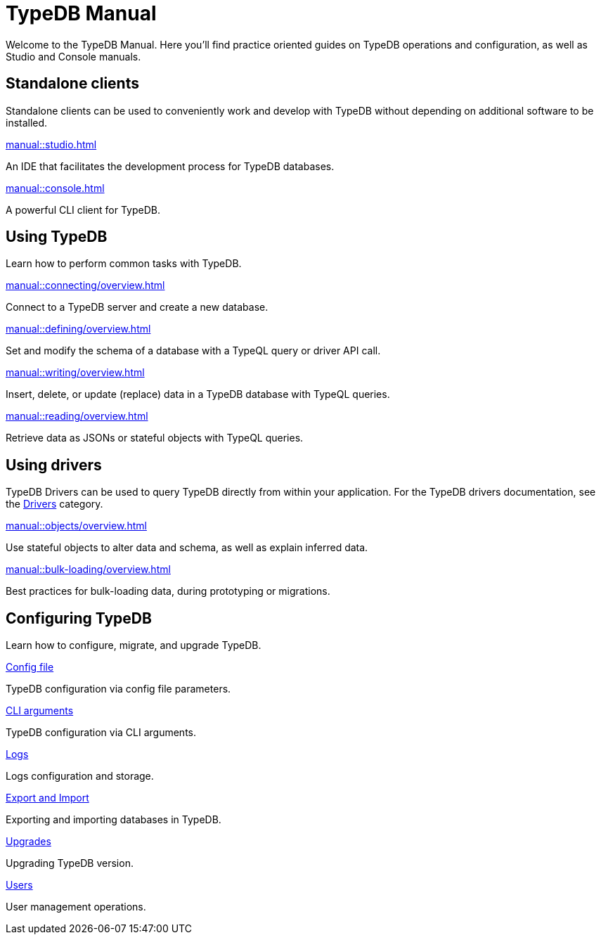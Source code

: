= TypeDB Manual
:keywords: typedb, guides, how, installation, tutorial
:pageTitle: TypeDB Manual
:page-aliases: typedb::tutorials/data-migration.adoc
:summary: How to guides and tutorials

Welcome to the TypeDB Manual.
Here you'll find practice oriented guides on TypeDB operations and configuration, as well as Studio and Console manuals.

== Standalone clients

Standalone clients can be used to conveniently work and develop with TypeDB without depending on additional software to be installed.

[cols-2]
--
.xref:manual::studio.adoc[]
[.clickable]
****
An IDE that facilitates the development process for TypeDB databases.
****

.xref:manual::console.adoc[]
[.clickable]
****
A powerful CLI client for TypeDB.
****
--
////
[cols-1]
--
.xref:drivers::overview.adoc[Drivers]
[.clickable]
****
xref:drivers::rust/overview.adoc[Rust] |
xref:drivers::python/overview.adoc[Python] |
xref:drivers::java/overview.adoc[Java] |
xref:drivers::nodejs/overview.adoc[Node.js] |
xref:drivers::cpp/overview.adoc[C++]
****
--
////

== Using TypeDB

Learn how to perform common tasks with TypeDB.

[cols-2]
--
.xref:manual::connecting/overview.adoc[]
[.clickable]
****
Connect to a TypeDB server and create a new database.
// Network connection to TypeDB Core or Cloud, as well as database, session and transaction management.
// * xref:manual::connecting/connection.adoc[]
// * xref:manual::connecting/database.adoc[]
// * xref:manual::connecting/session.adoc[]
// * xref:manual::connecting/transaction.adoc[]
****

.xref:manual::defining/overview.adoc[]
[.clickable]
****
Set and modify the schema of a database with a TypeQL query or driver API call.
// * xref:manual::defining/define.adoc[]
// * xref:manual::defining/undefine.adoc[]
// * xref:manual::defining/schema-editing.adoc[]
****

.xref:manual::writing/overview.adoc[]
[.clickable]
****
Insert, delete, or update (replace) data in a TypeDB database with TypeQL queries.
// * xref:manual::writing/insert.adoc[]
// * xref:manual::writing/delete.adoc[]
// * xref:manual::writing/update.adoc[]
****

.xref:manual::reading/overview.adoc[]
[.clickable]
****
Retrieve data as JSONs or stateful objects with TypeQL queries.
// * xref:manual::reading/fetch.adoc[]
// * xref:manual::reading/get.adoc[]
// * xref:manual::reading/infer.adoc[]
****
--

== Using drivers

TypeDB Drivers can be used to query TypeDB directly from within your application. For the TypeDB drivers documentation, see the xref:drivers::overview.adoc[Drivers] category.

[cols-2]
--
.xref:manual::objects/overview.adoc[]
[.clickable]
****
Use stateful objects to alter data and schema, as well as explain inferred data.
// * xref:manual::objects/schema.adoc[]
// * xref:manual::objects/data.adoc[]
// * xref:manual::objects/explanation.adoc[]
****

.xref:manual::bulk-loading/overview.adoc[]
[.clickable]
****
Best practices for bulk-loading data, during prototyping or migrations.
****
--


== Configuring TypeDB

Learn how to configure, migrate, and upgrade TypeDB.

[cols-2]
--
.xref:manual::configuring/config.adoc[Config file]
[.clickable]
****
TypeDB configuration via config file parameters.
****

.xref:manual::configuring/arguments.adoc[CLI arguments]
[.clickable]
****
TypeDB configuration via CLI arguments.
****

.xref:manual::configuring/logs.adoc[Logs]
[.clickable]
****
Logs configuration and storage.
****

.xref:manual::configuring/export.adoc[Export and Import]
[.clickable]
****
Exporting and importing databases in TypeDB.
****

.xref:manual::configuring/upgrades.adoc[Upgrades]
[.clickable]
****
Upgrading TypeDB version.
****

.xref:manual::configuring/users.adoc[Users]
[.clickable]
****
User management operations.
****
--

////
== Migrating to TypeDB

[cols-2]
--
.xref:manual::studio.adoc[From CSV/XML/JSON]
[.clickable]
****

****

.xref:manual::console.adoc[From SQL]
[.clickable]
****

****

.xref:manual::studio.adoc[From Neo4J]
[.clickable]
****

****

.xref:manual::console.adoc[From MongoDB]
[.clickable]
****

****
--
////
